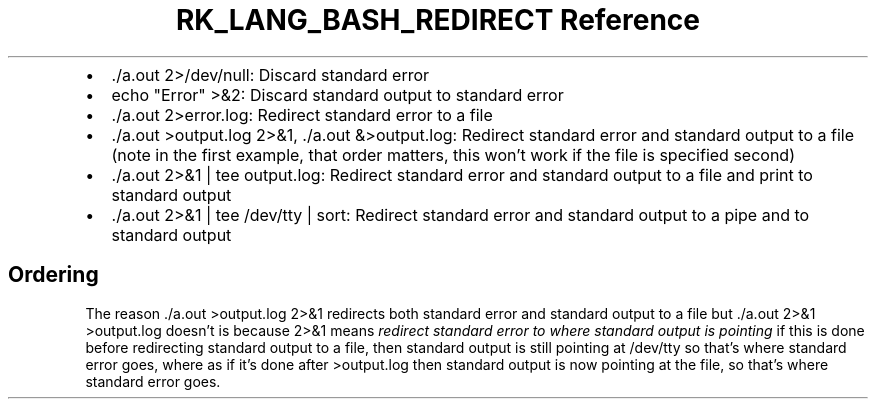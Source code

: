 .\" Automatically generated by Pandoc 3.6.3
.\"
.TH "RK_LANG_BASH_REDIRECT Reference" "" "" ""
.IP \[bu] 2
\f[CR]./a.out 2>/dev/null\f[R]: Discard standard error
.IP \[bu] 2
\f[CR]echo \[dq]Error\[dq] >&2\f[R]: Discard standard output to standard
error
.IP \[bu] 2
\f[CR]./a.out 2>error.log\f[R]: Redirect standard error to a file
.IP \[bu] 2
\f[CR]./a.out >output.log 2>&1\f[R], \f[CR]./a.out &>output.log\f[R]:
Redirect standard error and standard output to a file (note in the first
example, that order matters, this won\[cq]t work if the file is
specified second)
.IP \[bu] 2
\f[CR]./a.out 2>&1 | tee output.log\f[R]: Redirect standard error and
standard output to a file and print to standard output
.IP \[bu] 2
\f[CR]./a.out 2>&1 | tee /dev/tty | sort\f[R]: Redirect standard error
and standard output to a pipe and to standard output
.SH Ordering
The reason \f[CR]./a.out >output.log 2>&1\f[R] redirects both standard
error and standard output to a file but
\f[CR]./a.out 2>&1 >output.log\f[R] doesn\[cq]t is because
\f[CR]2>&1\f[R] means \f[I]redirect standard error to where standard
output is pointing\f[R] if this is done before redirecting standard
output to a file, then standard output is still pointing at
\f[CR]/dev/tty\f[R] so that\[cq]s where standard error goes, where as if
it\[cq]s done after \f[CR]>output.log\f[R] then standard output is now
pointing at the file, so that\[cq]s where standard error goes.
